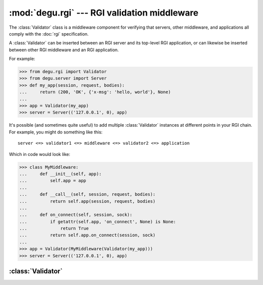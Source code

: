 :mod:`degu.rgi` --- RGI validation middleware
=============================================

.. module:: degu.rgi
   :synopsis: RGI validation middleware


The :class:`Validator` class is a middleware component for verifying that
servers, other middleware, and applications all comply with the :doc:`rgi`
specification.

A :class:`Validator` can be inserted between an RGI server and its top-level RGI
application, or can likewise be inserted between other RGI middleware and an
RGI application.

For example:

>>> from degu.rgi import Validator
>>> from degu.server import Server
>>> def my_app(session, request, bodies):
...     return (200, 'OK', {'x-msg': 'hello, world'}, None)
...
>>> app = Validator(my_app)
>>> server = Server(('127.0.0.1', 0), app)

It's possible (and sometimes quite useful) to add multiple :class:`Validator`
instances at different points in your RGI chain.  For example, you might do
something like this::

    server <=> validator1 <=> middleware <=> validator2 <=> application

Which in code would look like:

>>> class MyMiddleware:
...     def __init__(self, app):
...         self.app = app
...
...     def __call__(self, session, request, bodies):
...         return self.app(session, request, bodies)
...
...     def on_connect(self, session, sock):
...         if getattr(self.app, 'on_connect', None) is None:
...             return True
...         return self.app.on_connect(session, sock)
...
>>> app = Validator(MyMiddleware(Validator(my_app)))
>>> server = Server(('127.0.0.1', 0), app)


:class:`Validator`
------------------

.. class:: Validator(app)

    .. attribute:: app

        The *app* passed to the constructor.

    .. attribute:: _on_connect

        The *app.on_connect* attribute, or ``None`` if it lacks this attribute.

    .. method:: __call__(session, request, bodies)

        Request handler.

    .. method:: on_connect(session, sock)

        Connection handler.

